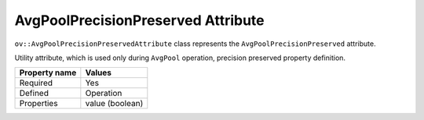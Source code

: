 AvgPoolPrecisionPreserved Attribute
===================================


.. meta::
   :description: Learn about AvgPoolPrecisionPreserved attribute used only during AvgPool operation.

``ov::AvgPoolPrecisionPreservedAttribute`` class represents the ``AvgPoolPrecisionPreserved`` attribute.

Utility attribute, which is used only during ``AvgPool`` operation, precision preserved property definition.

.. list-table::
    :header-rows: 1

    * - Property name
      - Values
    * - Required
      - Yes
    * - Defined
      - Operation
    * - Properties
      - value (boolean)

